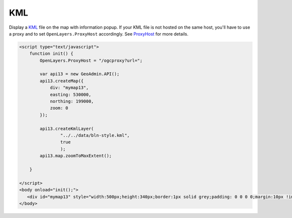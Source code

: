 .. raw:: html

   <script language=javascript type='text/javascript'>

   function hidediv(div, showDiv, hideDiv) {
      document.getElementById(div).style.visibility = 'hidden';
      document.getElementById(div).style.display = 'none';
      document.getElementById(hideDiv).style.visibility = 'hidden';
      document.getElementById(hideDiv).style.display = 'none';
      document.getElementById(showDiv).style.visibility = 'visible';
      document.getElementById(showDiv).style.display = 'block';
   }

   function showdiv(div, showDiv, hideDiv) {
      document.getElementById(div).style.visibility = 'visible';
      document.getElementById(div).style.display = 'block';
      document.getElementById(showDiv).style.visibility = 'hidden';
      document.getElementById(showDiv).style.display = 'none';
      document.getElementById(hideDiv).style.visibility = 'visible';
      document.getElementById(hideDiv).style.display = 'block';
   }
   </script>

KML
---

Display a `KML <http://code.google.com/intl/fr/apis/kml/documentation/kmlreference.html>`_ file on the map with information popup. If your KML 
file is not hosted on the same host, you'll have to use a proxy and to set ``OpenLayers.ProxyHost`` accordingly. 
See `ProxyHost <http://trac.osgeo.org/openlayers/wiki/FrequentlyAskedQuestions#ProxyHost>`_ for more details.

.. raw:: html

   <body>
      <div id="mymap13" style="width:500px;height:340px;border:1px solid grey;padding: 0 0 0 0;margin:10px !important;"></div>
   </body>

.. raw:: html

    <a id="showRef13" href="javascript:showdiv('codeBlock13','showRef13','hideRef13')" style="display: none; visibility: hidden; margin:10px !important;">Show code</a>
    <a id="hideRef13" href="javascript:hidediv('codeBlock13','showRef13','hideRef13')" style="margin:10px !important;">Hide code</a>
    <div id="codeBlock13" style="margin:10px !important;">

.. code-block:: html

   <script type="text/javascript">
       function init() {
           OpenLayers.ProxyHost = "/ogcproxy?url=";
           
           var api13 = new GeoAdmin.API();
           api13.createMap({
               div: "mymap13",
               easting: 530000,
               northing: 199000,
               zoom: 0
           });
           
           api13.createKmlLayer(
                   "../../data/bln-style.kml",
                   true
                   );
           api13.map.zoomToMaxExtent();
          
       }

   </script>
   <body onload="init();">
      <div id="mymap13" style="width:500px;height:340px;border:1px solid grey;padding: 0 0 0 0;margin:10px !important;"></div>
   </body>

.. raw:: html

    </div>

.. raw:: html


   <script type="text/javascript">
       function init() {
           OpenLayers.ProxyHost = "/ogcproxy?url=";
           
           var api13 = new GeoAdmin.API();
           api13.createMap({
               div: "mymap13",
               easting: 530000,
               northing: 199000,
               zoom: 0
           });
           
           api13.createKmlLayer(
                   "../../data/bln-style.kml",
                   true
                   );
           api13.map.zoomToMaxExtent();
          
       }
   </script>

   <body onload="init();">
     <script type="text/javascript" src="../../../loader.js"></script>
   </body>
